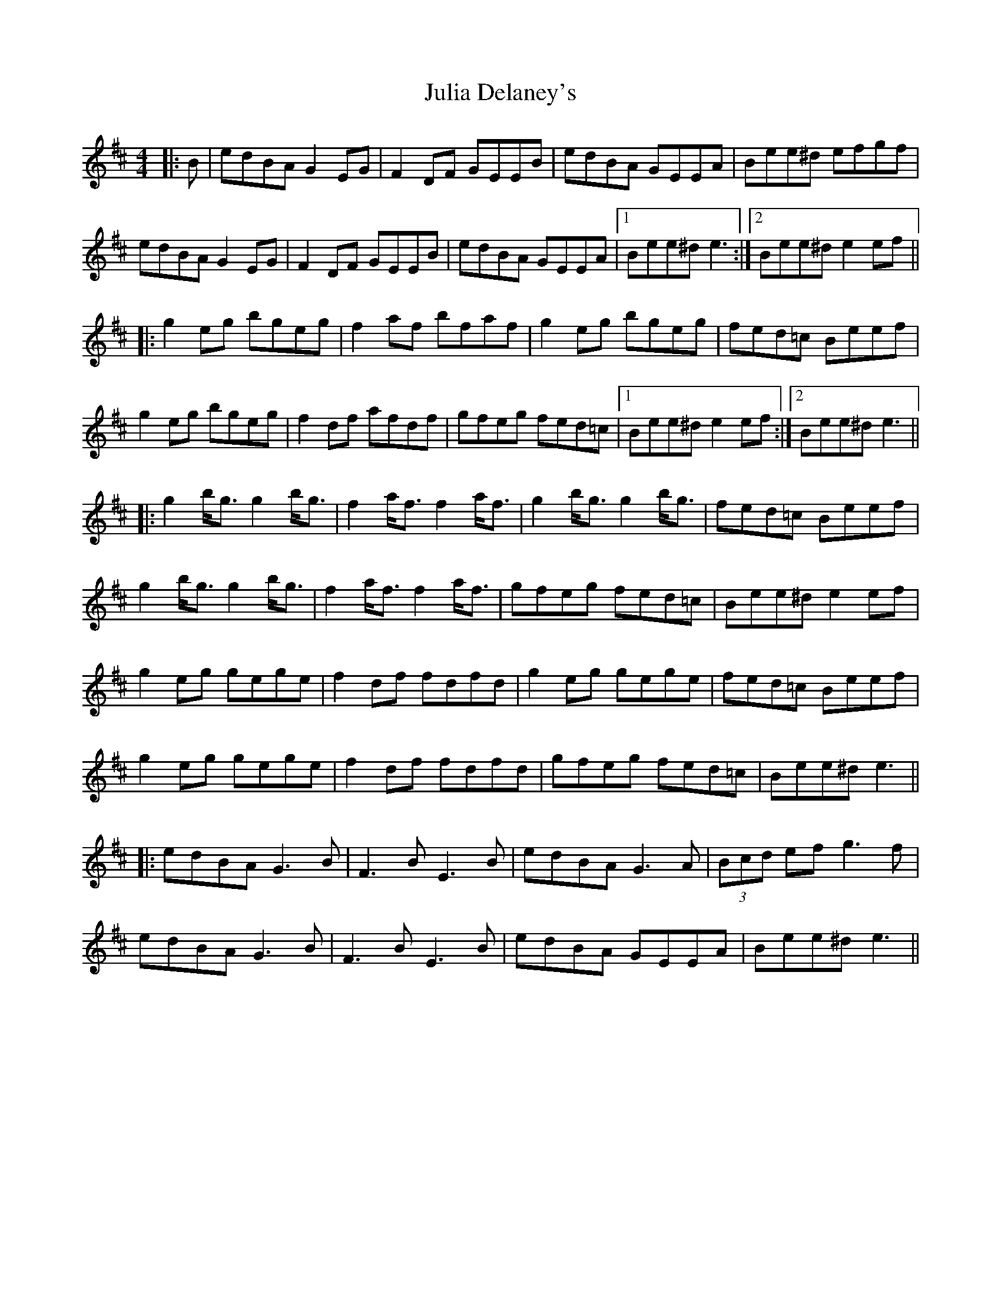 X: 21002
T: Julia Delaney's
R: reel
M: 4/4
K: Edorian
|:B|edBA G2 EG|F2 DF GEEB|edBA GEEA|Bee^d efgf|
edBA G2 EG|F2 DF GEEB|edBA GEEA|1 Bee^d e3:|2 Bee^d e2ef||
|:g2 eg bgeg|f2 af bfaf|g2 eg bgeg|fed=c Beef|
g2 eg bgeg|f2 df afdf|gfeg fed=c|1 Bee^d e2ef:|2 Bee^d e3||
|:g2 b<g g2 b<g|f2 a<f f2 a<f|g2 b<g g2 b<g|fed=c Beef|
g2 b<g g2 b<g|f2 a<f f2 a<f|gfeg fed=c|Bee^d e2 ef|
g2 eg gege|f2 df fdfd|g2 eg gege|fed=c Beef|
g2 eg gege|f2 df fdfd|gfeg fed=c|Bee^d e3||
|:edBA G3B|F3B E3B|edBA G3A|(3Bcd ef g3f|
edBA G3B|F3B E3B|edBA GEEA|Bee^d e3||


